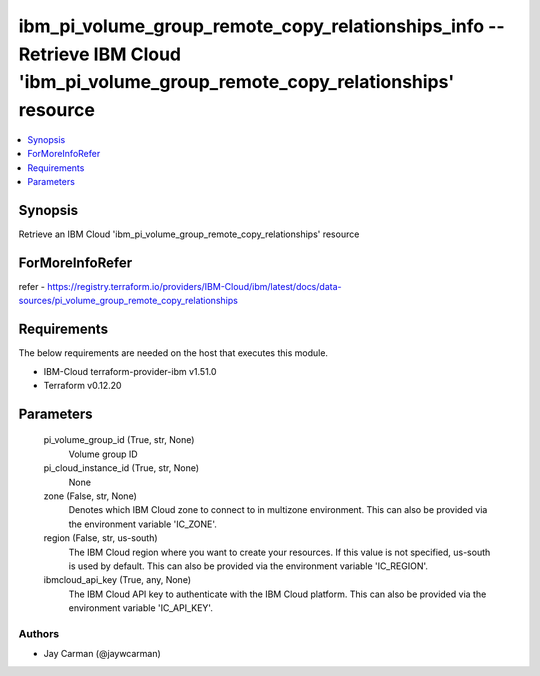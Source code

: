 
ibm_pi_volume_group_remote_copy_relationships_info -- Retrieve IBM Cloud 'ibm_pi_volume_group_remote_copy_relationships' resource
=================================================================================================================================

.. contents::
   :local:
   :depth: 1


Synopsis
--------

Retrieve an IBM Cloud 'ibm_pi_volume_group_remote_copy_relationships' resource


ForMoreInfoRefer
----------------
refer - https://registry.terraform.io/providers/IBM-Cloud/ibm/latest/docs/data-sources/pi_volume_group_remote_copy_relationships

Requirements
------------
The below requirements are needed on the host that executes this module.

- IBM-Cloud terraform-provider-ibm v1.51.0
- Terraform v0.12.20



Parameters
----------

  pi_volume_group_id (True, str, None)
    Volume group ID


  pi_cloud_instance_id (True, str, None)
    None


  zone (False, str, None)
    Denotes which IBM Cloud zone to connect to in multizone environment. This can also be provided via the environment variable 'IC_ZONE'.


  region (False, str, us-south)
    The IBM Cloud region where you want to create your resources. If this value is not specified, us-south is used by default. This can also be provided via the environment variable 'IC_REGION'.


  ibmcloud_api_key (True, any, None)
    The IBM Cloud API key to authenticate with the IBM Cloud platform. This can also be provided via the environment variable 'IC_API_KEY'.













Authors
~~~~~~~

- Jay Carman (@jaywcarman)

